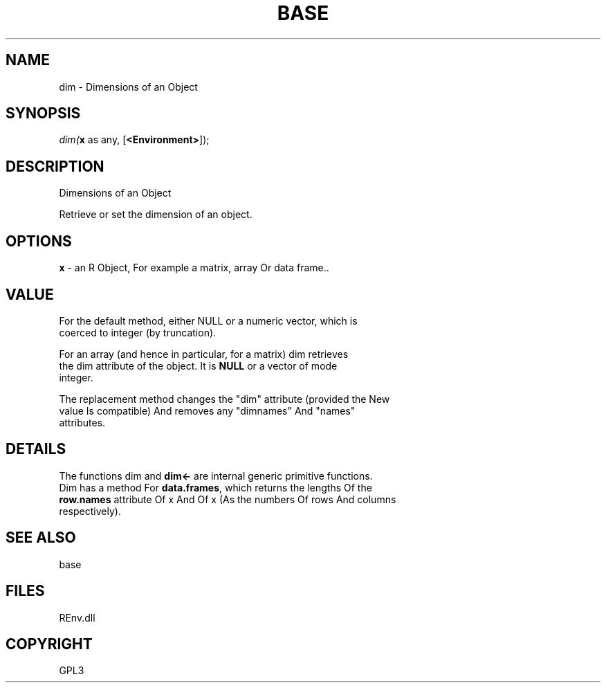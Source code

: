 .\" man page create by R# package system.
.TH BASE 1 2002-May "dim" "dim"
.SH NAME
dim \- Dimensions of an Object
.SH SYNOPSIS
\fIdim(\fBx\fR as any, 
[\fB<Environment>\fR]);\fR
.SH DESCRIPTION
.PP
Dimensions of an Object
 
 Retrieve or set the dimension of an object.
.PP
.SH OPTIONS
.PP
\fBx\fB \fR\- an R Object, For example a matrix, array Or data frame.. 
.PP
.SH VALUE
.PP
For the default method, either NULL or a numeric vector, which is 
 coerced to integer (by truncation).
 
 For an array (and hence in particular, for a matrix) dim retrieves 
 the dim attribute of the object. It is \fBNULL\fR or a vector of mode 
 integer.
 
 The replacement method changes the "dim" attribute (provided the New 
 value Is compatible) And removes any "dimnames" And "names" 
 attributes.
.PP
.SH DETAILS
.PP
The functions dim and \fBdim<-\fR are internal generic primitive functions.
 Dim has a method For \fBdata.frames\fR, which returns the lengths Of the 
 \fBrow.names\fR attribute Of x And Of x (As the numbers Of rows And columns 
 respectively).
.PP
.SH SEE ALSO
base
.SH FILES
.PP
REnv.dll
.PP
.SH COPYRIGHT
GPL3

